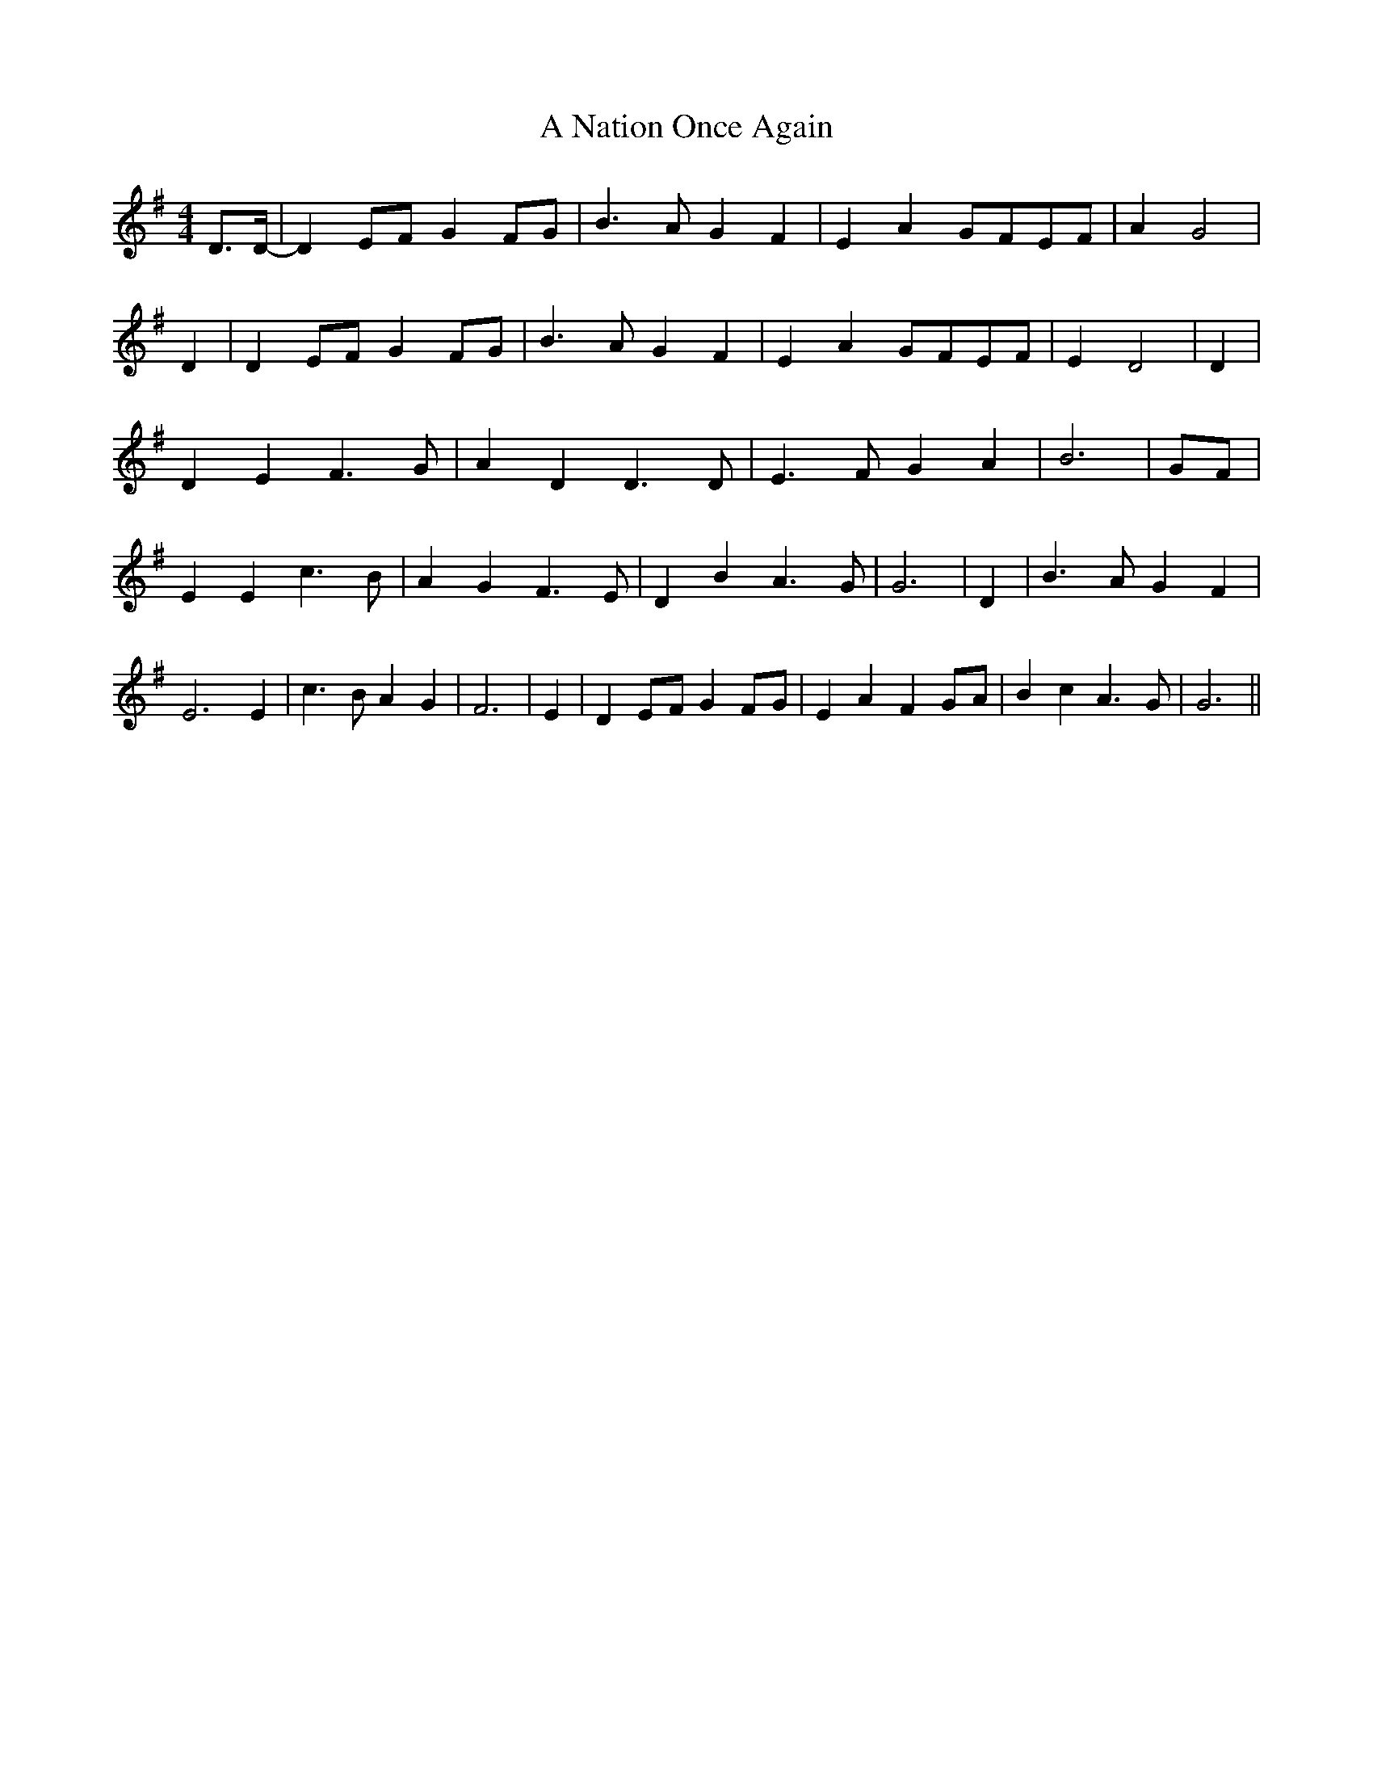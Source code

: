 % Generated more or less automatically by swtoabc by Erich Rickheit KSC
X:1
T:A Nation Once Again
M:4/4
L:1/4
K:G
 D3/4D/4-/4| DE/2-F/2 GF/2-G/2| B3/2 A/2 G F| E AG/2-F/2E/2-F/2| A G2|\
 D| DE/2-F/2 GF/2-G/2| B3/2 A/2 G F| E AG/2-F/2E/2-F/2| E D2| D| D E F3/2 G/2|\
 A D D3/2 D/2| E3/2 F/2 G A| B3|G/2-F/2| E E c3/2 B/2| A G F3/2 E/2|\
 D B A3/2 G/2| G3| D| B3/2 A/2 G F| E3 E| c3/2 B/2 A G| F3| E| DE/2-F/2 GF/2-G/2|\
 E A FG/2-A/2| B c A3/2 G/2| G3||

